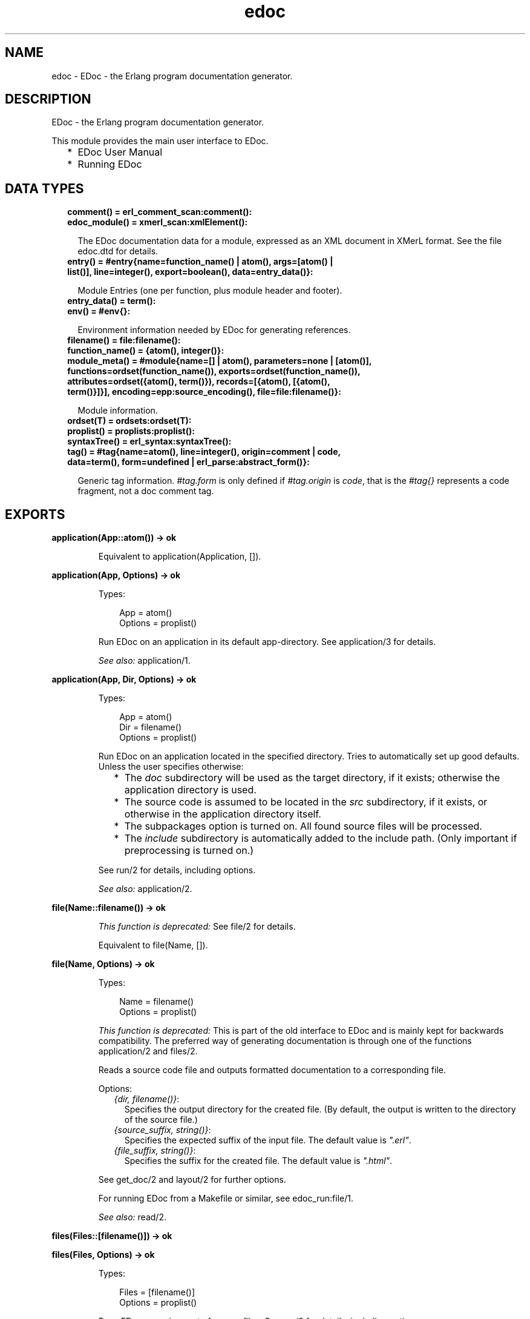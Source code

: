 .TH edoc 3 "edoc 1.2" "" "Erlang Module Definition"
.SH NAME
edoc \- EDoc - the Erlang program documentation generator.
.SH DESCRIPTION
.LP
EDoc - the Erlang program documentation generator\&.
.LP
This module provides the main user interface to EDoc\&.
.RS 2
.TP 2
*
EDoc User Manual
.LP
.TP 2
*
Running EDoc
.LP
.RE

.SH "DATA TYPES"

.RS 2
.TP 2
.B
comment() = erl_comment_scan:comment():

.TP 2
.B
edoc_module() = xmerl_scan:xmlElement():

.RS 2
.LP
The EDoc documentation data for a module, expressed as an XML document in XMerL format\&. See the file edoc\&.dtd for details\&.
.RE
.TP 2
.B
entry() = #entry{name=function_name() | atom(), args=[atom() | list()], line=integer(), export=boolean(), data=entry_data()}:

.RS 2
.LP
Module Entries (one per function, plus module header and footer)\&.
.RE
.TP 2
.B
entry_data() = term():

.TP 2
.B
env() = #env{}:

.RS 2
.LP
Environment information needed by EDoc for generating references\&.
.RE
.TP 2
.B
filename() = file:filename():

.TP 2
.B
function_name() = {atom(), integer()}:

.TP 2
.B
module_meta() = #module{name=[] | atom(), parameters=none | [atom()], functions=ordset(function_name()), exports=ordset(function_name()), attributes=ordset({atom(), term()}), records=[{atom(), [{atom(), term()}]}], encoding=epp:source_encoding(), file=file:filename()}:

.RS 2
.LP
Module information\&.
.RE
.TP 2
.B
ordset(T) = ordsets:ordset(T):

.TP 2
.B
proplist() = proplists:proplist():

.TP 2
.B
syntaxTree() = erl_syntax:syntaxTree():

.TP 2
.B
tag() = #tag{name=atom(), line=integer(), origin=comment | code, data=term(), form=undefined | erl_parse:abstract_form()}:

.RS 2
.LP
Generic tag information\&. \fI#tag\&.form\fR\& is only defined if \fI#tag\&.origin\fR\& is \fIcode\fR\&, that is the \fI#tag{}\fR\& represents a code fragment, not a doc comment tag\&.
.RE
.RE
.SH EXPORTS
.LP
.B
application(App::atom()) -> ok
.br
.RS
.LP
Equivalent to application(Application, [])\&.
.RE
.LP
.B
application(App, Options) -> ok
.br
.RS
.LP
Types:

.RS 3
App = atom()
.br
Options = proplist()
.br
.RE
.RE
.RS
.LP
Run EDoc on an application in its default app-directory\&. See application/3 for details\&.
.LP
\fISee also:\fR\& application/1\&.
.RE
.LP
.B
application(App, Dir, Options) -> ok
.br
.RS
.LP
Types:

.RS 3
App = atom()
.br
Dir = filename()
.br
Options = proplist()
.br
.RE
.RE
.RS
.LP
Run EDoc on an application located in the specified directory\&. Tries to automatically set up good defaults\&. Unless the user specifies otherwise:
.RS 2
.TP 2
*
The \fIdoc\fR\& subdirectory will be used as the target directory, if it exists; otherwise the application directory is used\&.
.LP
.TP 2
*
The source code is assumed to be located in the \fIsrc\fR\& subdirectory, if it exists, or otherwise in the application directory itself\&.
.LP
.TP 2
*
The subpackages option is turned on\&. All found source files will be processed\&.
.LP
.TP 2
*
The \fIinclude\fR\& subdirectory is automatically added to the include path\&. (Only important if  preprocessing is turned on\&.)
.LP
.RE

.LP
See run/2 for details, including options\&.
.LP
\fISee also:\fR\& application/2\&.
.RE
.LP
.B
file(Name::filename()) -> ok
.br
.RS
.LP
\fIThis function is deprecated: \fR\&See file/2 for details\&.
.LP
Equivalent to file(Name, [])\&.
.RE
.LP
.B
file(Name, Options) -> ok
.br
.RS
.LP
Types:

.RS 3
Name = filename()
.br
Options = proplist()
.br
.RE
.RE
.RS
.LP
\fIThis function is deprecated: \fR\&This is part of the old interface to EDoc and is mainly kept for backwards compatibility\&. The preferred way of generating documentation is through one of the functions application/2 and files/2\&.
.LP
Reads a source code file and outputs formatted documentation to a corresponding file\&.
.LP
Options:
.RS 2
.TP 2
.B
\fI{dir, filename()}\fR\&:
Specifies the output directory for the created file\&. (By default, the output is written to the directory of the source file\&.)
.TP 2
.B
\fI{source_suffix, string()}\fR\&:
Specifies the expected suffix of the input file\&. The default value is \fI"\&.erl"\fR\&\&.
.TP 2
.B
\fI{file_suffix, string()}\fR\&:
Specifies the suffix for the created file\&. The default value is \fI"\&.html"\fR\&\&.
.RE
.LP
See get_doc/2 and layout/2 for further options\&.
.LP
For running EDoc from a Makefile or similar, see edoc_run:file/1\&.
.LP
\fISee also:\fR\& read/2\&.
.RE
.LP
.B
files(Files::[filename()]) -> ok
.br
.RS
.RE
.LP
.B
files(Files, Options) -> ok
.br
.RS
.LP
Types:

.RS 3
Files = [filename()]
.br
Options = proplist()
.br
.RE
.RE
.RS
.LP
Runs EDoc on a given set of source files\&. See run/2 for details, including options\&.
.RE
.LP
.B
get_doc(File::filename()) -> {module(), edoc_module()}
.br
.RS
.LP
Equivalent to get_doc(File, [])\&.
.RE
.LP
.B
get_doc(File, Options) -> R
.br
.RS
.LP
Types:

.RS 3
File = filename()
.br
Options = proplist()
.br
R = {module(), edoc_module()} | {module(), edoc_module(), [entry()]}
.br
.RE
.RE
.RS
.LP
Reads a source code file and extracts EDoc documentation data\&. Note that without an environment parameter (see get_doc/3), hypertext links may not be correct\&.
.LP
Options:
.RS 2
.TP 2
.B
\fI{def, Macros}\fR\&:

.RS 2
.TP 2
*
\fIMacros\fR\& = \fIMacro | [Macro]\fR\&
.LP
.TP 2
*
\fIMacro\fR\& = \fI{Name::atom(), Text::string() | MacroFun}\fR\&
.LP
.TP 2
*
\fIMacroFun\fR\& = \fIfun((MacroArgument::string(), Line::integer(), edoc_lib:edoc_env()) -> (Text::string()))\fR\&
.LP
.RE

.RS 2
.LP
Specifies a set of user-defined EDoc macros\&. The text substituted for macro calls is specified as either a \fIstring()\fR\& or a \fIfunction()\fR\&\&. The function is called with the macro argument text, the current line number, and the current environment\&. The fun is to return a \fIstring()\fR\&\&. See Macro expansion for details\&.
.RE
.TP 2
.B
\fI{hidden, boolean()}\fR\&:
If the value is \fItrue\fR\&, documentation of hidden functions will also be included\&. The default value is \fIfalse\fR\&\&.
.TP 2
.B
\fI{private, boolean()}\fR\&:
If the value is \fItrue\fR\&, documentation of private functions will also be included\&. The default value is \fIfalse\fR\&\&.
.TP 2
.B
\fI{todo, boolean()}\fR\&:
If the value is \fItrue\fR\&, To-Do notes written using \fI@todo\fR\& or \fI@TODO\fR\& tags will be included in the documentation\&. The default value is \fIfalse\fR\&\&.
.RE
.LP
See read_source/2, read_comments/2 and edoc_lib:get_doc_env/3 for further options\&.
.LP
\fISee also:\fR\& get_doc/3, layout/2, read/2, run/2, edoc_extract:source/5\&.
.RE
.LP
.B
get_doc(File, Env, Options) -> R
.br
.RS
.LP
Types:

.RS 3
File = filename()
.br
Env = env()
.br
Options = proplist()
.br
R = {module(), edoc_module()} | {module(), edoc_module(), [entry()]}
.br
.RE
.RE
.RS
.LP
Like get_doc/2, but for a given environment parameter\&. \fIEnv\fR\& is an environment created by edoc_lib:get_doc_env/3\&.
.RE
.LP
.B
layout(Doc::edoc_module()) -> string()
.br
.RS
.LP
Equivalent to layout(Doc, [])\&.
.RE
.LP
.B
layout(Doc, Opts) -> string()
.br
.RS
.LP
Types:

.RS 3
Doc = edoc_module()
.br
Opts = proplist()
.br
.RE
.RE
.RS
.LP
Transforms EDoc module documentation data to text\&. The default layout creates an HTML document\&.
.LP
Options:
.RS 2
.TP 2
.B
\fI{layout, Module::atom()}\fR\&:
Specifies a callback module to be used for formatting\&. The module must export a function \fImodule(Doc, Options)\fR\&\&. The default callback module is edoc_layout; see edoc_layout:module/2 for layout-specific options\&.
.RE
.LP

.LP
\fISee also:\fR\& file/2, layout/1, read/2, run/2\&.
.RE
.LP
.B
read(File::filename()) -> string()
.br
.RS
.LP
Equivalent to read(File, [])\&.
.RE
.LP
.B
read(File, Opts) -> string()
.br
.RS
.LP
Types:

.RS 3
File = filename()
.br
Opts = proplist()
.br
.RE
.RE
.RS
.LP
Reads and processes a source file and returns the resulting EDoc-text as a string\&. See get_doc/2 and layout/2 for options\&.
.LP
\fISee also:\fR\& file/2\&.
.RE
.LP
.B
read_comments(File::filename()) -> [comment()]
.br
.RS
.LP
Equivalent to read_comments(File, [])\&.
.RE
.LP
.B
read_comments(File, Opts) -> [comment()]
.br
.RS
.LP
Types:

.RS 3
File = filename()
.br
Opts = proplist()
.br
.RE
.RE
.RS
.LP
Extracts comments from an Erlang source code file\&. See the module erl_comment_scan(3) for details on the representation of comments\&. Currently, no options are available\&.
.RE
.LP
.B
read_source(Name::filename()) -> [syntaxTree()]
.br
.RS
.LP
Equivalent to read_source(File, [])\&.
.RE
.LP
.B
read_source(File, Opts) -> [syntaxTree()]
.br
.RS
.LP
Types:

.RS 3
File = filename()
.br
Opts = proplist()
.br
.RE
.RE
.RS
.LP
Reads an Erlang source file and returns the list of "source code form" syntax trees\&.
.LP
Options:
.RS 2
.TP 2
.B
\fI{preprocess, boolean()}\fR\&:
If the value is \fItrue\fR\&, the source file will be read via the Erlang preprocessor (\fIepp\fR\&)\&. The default value is \fIfalse\fR\&\&. \fIno_preprocess\fR\& is an alias for \fI{preprocess, false}\fR\&\&.
.RS 2
.LP
Normally, preprocessing is not necessary for EDoc to work, but if a file contains too exotic definitions or uses of macros, it will not be possible to read it without preprocessing\&. \fINote: comments in included files will not be available to EDoc, even with this option enabled\&.\fR\& 
.RE
.TP 2
.B
\fI{includes, Path::[string()]}\fR\&:
Specifies a list of directory names to be searched for include files, if the \fIpreprocess\fR\& option is turned on\&. Also used with the \fI@headerfile\fR\& tag\&. The default value is the empty list\&. The directory of the source file is always automatically appended to the search path\&.
.TP 2
.B
\fI{macros, [{atom(), term()}]}\fR\&:
Specifies a list of pre-defined Erlang preprocessor (\fIepp\fR\&) macro definitions, used if the \fIpreprocess\fR\& option is turned on\&. The default value is the empty list\&.
.TP 2
.B
\fI{report_missing_types, boolean()}\fR\&:
If the value is \fItrue\fR\&, warnings are issued for missing types\&. The default value is \fIfalse\fR\&\&. \fIno_report_missing_types\fR\& is an alias for \fI{report_missing_types, false}\fR\&\&.
.TP 2
.B
\fI{link_predefined_types, boolean()}\fR\&:
If the value is \fItrue\fR\&, all predefined data types will have a link to the erlang module\&. This option is to be used when generating documentation for the Erlang/OTP docs\&. The default value is \fIfalse\fR\&\&. \fIno_link_predefined_types\fR\& is an alias for \fI{link_predefined_types, false}\fR\&\&.
.RE
.LP

.LP
\fISee also:\fR\& erl_syntax(3), get_doc/2\&.
.RE
.LP
.B
run(Files, Opts) -> ok
.br
.RS
.LP
Types:

.RS 3
Files = [filename()]
.br
Opts = proplist()
.br
.RE
.RE
.RS
.LP
Runs EDoc on a given set of source files\&. Note that the doclet plugin module has its own particular options; see the \fIdoclet\fR\& option below\&.
.LP
Also see layout/2 for layout-related options, and get_doc/2 for options related to reading source files\&.
.LP
Options:
.RS 2
.TP 2
.B
\fI{app_default, string()}\fR\&:
Specifies the default base URI for unknown applications\&.
.TP 2
.B
\fI{application, App::atom()}\fR\&:
Specifies that the generated documentation describes the application \fIApp\fR\&\&. This mainly affects generated references\&.
.TP 2
.B
\fI{dir, filename()}\fR\&:
Specifies the target directory for the generated documentation\&.
.TP 2
.B
\fI{doc_path, [string()]}\fR\&:
Specifies a list of file system paths pointing to directories that contain EDoc-generated documentation\&. All paths for applications in the code path are automatically added\&.
.TP 2
.B
\fI{doclet, Module::atom()}\fR\&:
Specifies a callback module to be used for creating the documentation\&. The module must export a function \fIrun(Cmd, Ctxt)\fR\&\&. The default doclet module is edoc_doclet; see edoc_doclet:run/2 for doclet-specific options\&.
.TP 2
.B
\fI{file_suffix, string()}\fR\&:
Specifies the suffix used for output files\&. The default value is \fI"\&.html"\fR\&\&. Note that this also affects generated references\&.
.TP 2
.B
\fI{new, boolean()}\fR\&:
If the value is \fItrue\fR\&, any existing \fIedoc-info\fR\& file in the target directory will be ignored and overwritten\&. The default value is \fIfalse\fR\&\&.
.TP 2
.B
\fI{source_path, [filename()]}\fR\&:
Specifies a list of file system paths used to locate the source code for packages\&.
.TP 2
.B
\fI{source_suffix, string()}\fR\&:
Specifies the expected suffix of input files\&. The default value is \fI"\&.erl"\fR\&\&.
.TP 2
.B
\fI{subpackages, boolean()}\fR\&:
If the value is \fItrue\fR\&, all subpackages of specified packages will also be included in the documentation\&. The default value is \fIfalse\fR\&\&. \fIno_subpackages\fR\& is an alias for \fI{subpackages, false}\fR\&\&.
.RS 2
.LP
Subpackage source files are found by recursively searching for source code files in subdirectories of the known source code root directories\&. (Also see the \fIsource_path\fR\& option\&.) Directory names must begin with a lowercase letter and contain only alphanumeric characters and underscore, or they will be ignored\&. (For example, a subdirectory named \fItest-files\fR\& will not be searched\&.)
.RE
.RE
.LP

.LP
\fISee also:\fR\& application/2, files/2\&.
.RE
.SH AUTHORS
.LP
Richard Carlsson
.I
<carlsson\&.richard@gmail\&.com>